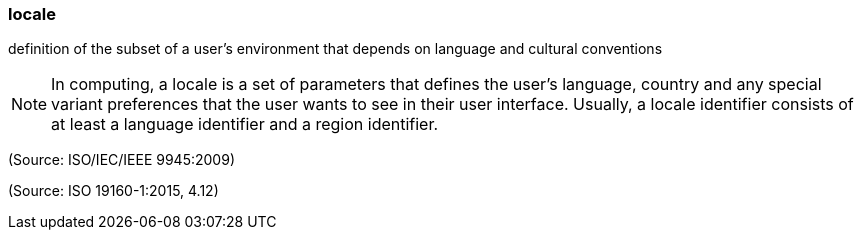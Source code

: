 === locale

definition of the subset of a user’s environment that depends on language and cultural conventions

NOTE: In computing, a locale is a set of parameters that defines the user’s language, country and any special variant preferences that the user wants to see in their user interface. Usually, a locale identifier consists of at least a language identifier and a region identifier.

(Source: ISO/IEC/IEEE 9945:2009)

(Source: ISO 19160-1:2015, 4.12)

